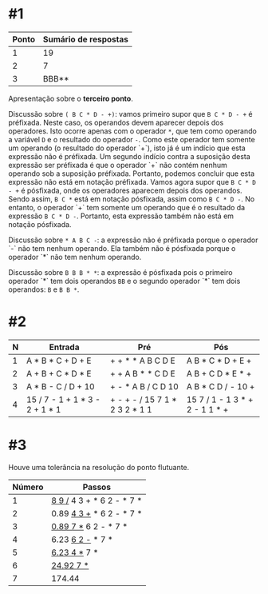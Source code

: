 # -*- coding: utf-8 -*-
# -*- mode: org -*-
#+startup: beamer overview indent

* #1

| Ponto | Sumário de respostas |
|-------+----------------------|
|     1 |                   19 |
|     2 |                    7 |
|     3 |                BBB** |

Apresentação sobre o *terceiro ponto*.

Discussão sobre =( B C * D - +)=: vamos primeiro supor que =B C * D - += é
préfixada. Neste caso, os operandos devem aparecer depois dos
operadores. Isto ocorre apenas com o operador =*=, que tem como operando
a variável =D= e o resultado do operador =-=. Como este operador tem
somente um operando (o resultado do operador `+`), isto já é um
indício que esta expressão não é préfixada. Um segundo indício contra
a suposição desta expressão ser préfixada é que o operador `+` não
contém nenhum operando sob a suposição préfixada. Portanto, podemos
concluir que esta expressão não está em notação préfixada. Vamos agora
supor que =B C * D - += é pósfixada, onde os operadores aparecem depois
dos operandos. Sendo assim, =B C *= está em notação pósfixada, assim
como =B C * D -=. No entanto, o operador `+` tem somente um operando que
é o resultado da expressão =B C * D -=. Portanto, esta expressão também
não está em notação pósfixada.

Discussão sobre =* A B C -=: a expressão não é préfixada porque o
operador `-` não tem nenhum operando. Ela também não é pósfixada
porque o operador `*` não tem nenhum operando.

Discussão sobre =B B B * *=: a expressão é pósfixada pois o primeiro
operador `*` tem dois operandos =BB= e o segundo operador `*` tem dois
operandos: =B= e =B B *=.

* #2

| N | Entrada                        | Pré                            | Pós                            |
|---+--------------------------------+--------------------------------+--------------------------------|
| 1 | A * B * C + D + E              | + + * * A B C D E              | A B * C * D + E +              |
| 2 | A + B + C * D * E              | + + A B * * C D E              | A B + C D * E * +              |
| 3 | A * B - C / D + 10             | + - * A B / C D 10             | A B * C D / - 10 +             |
| 4 | 15 / 7 - 1 + 1 * 3 - 2 + 1 * 1 | + - + - / 15 7 1 * 2 3 2 * 1 1 | 15 7 / 1 - 1 3 * + 2 - 1 1 * + |

* #3

Houve uma tolerância na resolução do ponto flutuante.

| Número | Passos                    |
|--------+---------------------------|
|      1 | _8 9 /_ 4 3 + * 6 2 - * 7 * |
|      2 | 0.89 _4 3 +_ * 6 2 - * 7 *  |
|      3 | _0.89 7 *_ 6 2 - * 7 *      |
|      4 | 6.23 _6 2 -_ * 7 *          |
|      5 | _6.23 4 *_ 7 *              |
|      6 | _24.92 7 *_                 |
|      7 | 174.44                    |
